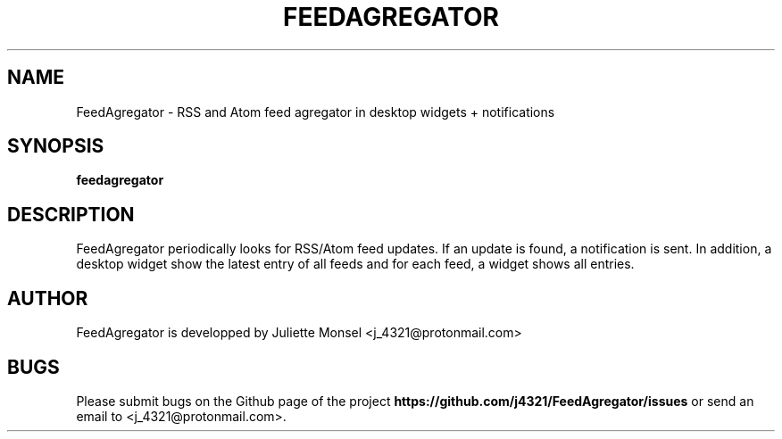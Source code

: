 .TH "FEEDAGREGATOR" "1" "March 2019" "feedagregator 1.3.0" ""
.SH NAME
FeedAgregator \- RSS and Atom feed agregator in desktop widgets + notifications
.SH SYNOPSIS
.B feedagregator
.SH DESCRIPTION
FeedAgregator periodically looks for RSS/Atom feed updates. 
If an update is found, a notification is sent. In addition, a desktop 
widget show the latest entry of all feeds and for each feed, a widget
shows all entries.
.SH AUTHOR
FeedAgregator is developped by Juliette Monsel <j_4321@protonmail.com>
.SH BUGS
Please submit bugs on the Github page of the project
\fBhttps://github.com/j4321/FeedAgregator/issues\fR 
or send an email to <j_4321@protonmail.com>.
